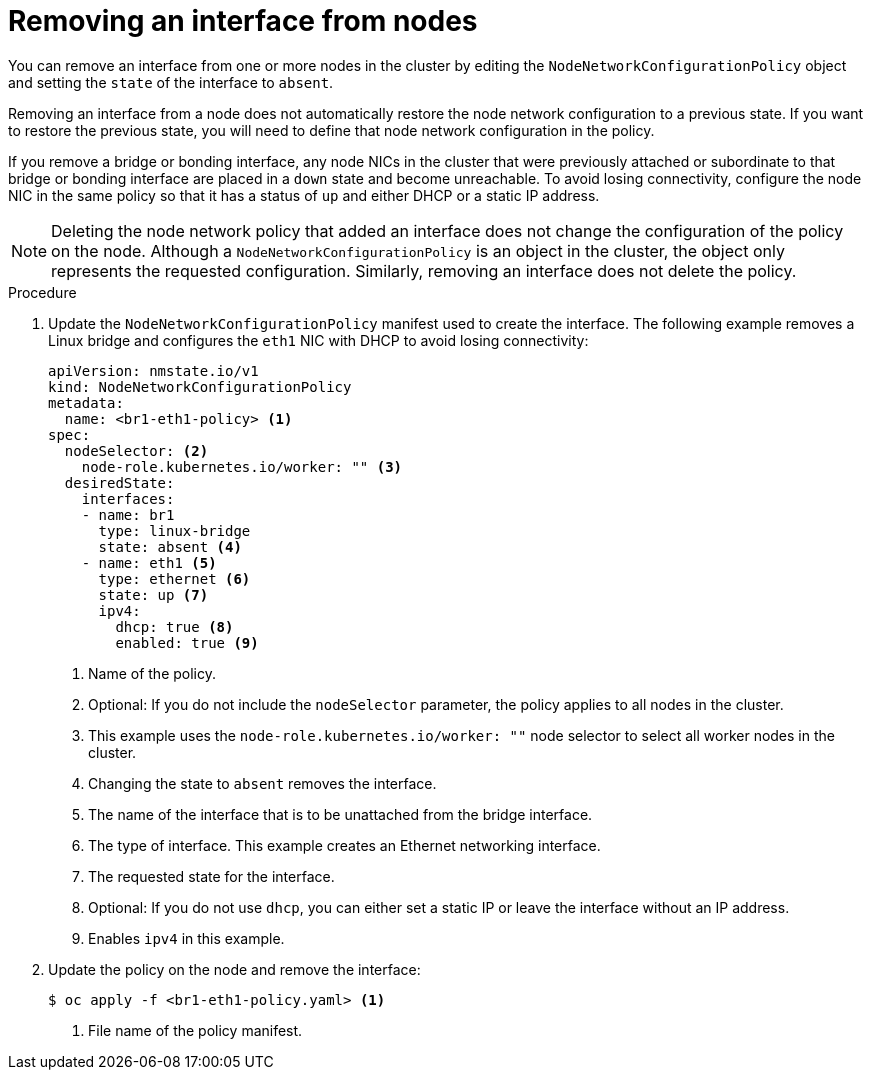 // Module included in the following assemblies:
//
// * networking/k8s_nmstate/k8s-nmstate-updating-node-network-config.adoc

:_mod-docs-content-type: PROCEDURE
[id="virt-removing-interface-from-nodes_{context}"]
= Removing an interface from nodes

You can remove an interface from one or more nodes in the cluster by editing the `NodeNetworkConfigurationPolicy` object and setting the `state` of the interface to `absent`.

Removing an interface from a node does not automatically restore the node network configuration to a previous state. If you want to restore the previous state, you will need to define that node network configuration in the policy.

If you remove a bridge or bonding interface, any node NICs in the cluster that were previously attached or subordinate to that bridge or bonding interface are placed in a `down` state and become unreachable. To avoid losing connectivity, configure the node NIC in the same policy so that it has a status of `up` and either DHCP or a static IP address.

[NOTE]
====
Deleting the node network policy that added an interface does not change the configuration of the policy on the node. Although a `NodeNetworkConfigurationPolicy` is an object in the cluster, the object only represents the requested configuration. Similarly, removing an interface does not delete the policy.
====

.Procedure

. Update the `NodeNetworkConfigurationPolicy` manifest used to create the interface. The following example removes a Linux bridge and configures the `eth1` NIC with DHCP to avoid losing connectivity:
+
[source,yaml]
----
apiVersion: nmstate.io/v1
kind: NodeNetworkConfigurationPolicy
metadata:
  name: <br1-eth1-policy> <1>
spec:
  nodeSelector: <2>
    node-role.kubernetes.io/worker: "" <3>
  desiredState:
    interfaces:
    - name: br1
      type: linux-bridge
      state: absent <4>
    - name: eth1 <5>
      type: ethernet <6>
      state: up <7>
      ipv4:
        dhcp: true <8>
        enabled: true <9>
----
<1> Name of the policy.
<2> Optional: If you do not include the `nodeSelector` parameter, the policy applies to all nodes in the cluster.
<3> This example uses the `node-role.kubernetes.io/worker: ""` node selector to select all worker nodes in the cluster.
<4> Changing the state to `absent` removes the interface.
<5> The name of the interface that is to be unattached from the bridge interface.
<6> The type of interface. This example creates an Ethernet networking interface.
<7> The requested state for the interface.
<8> Optional: If you do not use `dhcp`, you can either set a static IP or leave the interface without an IP address.
<9> Enables `ipv4` in this example.

. Update the policy on the node and remove the interface:
+
[source,terminal]
----
$ oc apply -f <br1-eth1-policy.yaml> <1>
----
<1> File name of the policy manifest.

